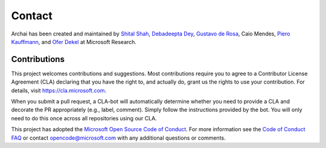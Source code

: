 ========
Contact
========

Archai has been created and maintained by `Shital Shah <https://shital.com>`_, `Debadeepta Dey <www.debadeepta.com>`_, `Gustavo de Rosa <https://www.microsoft.com/en-us/research/people/gderosa>`_, Caio Mendes, `Piero Kauffmann <https://www.microsoft.com/en-us/research/people/pkauffmann>`_, and `Ofer Dekel <https://www.microsoft.com/en-us/research/people/oferd>`_ at Microsoft Research.

Contributions
==============

This project welcomes contributions and suggestions. Most contributions require you to agree to a Contributor License Agreement (CLA) declaring that you have the right to, and actually do, grant us the rights to use your contribution. For details, visit https://cla.microsoft.com.

When you submit a pull request, a CLA-bot will automatically determine whether you need to provide a CLA and decorate the PR appropriately (e.g., label, comment). Simply follow the instructions provided by the bot. You will only need to do this once across all repositories using our CLA.

This project has adopted the `Microsoft Open Source Code of Conduct <https://opensource.microsoft.com/codeofconduct/>`_. For more information see the `Code of Conduct FAQ <https://opensource.microsoft.com/codeofconduct/faq/>`_ or contact `opencode@microsoft.com <mailto:opencode@microsoft.com>`_ with any additional questions or comments.
